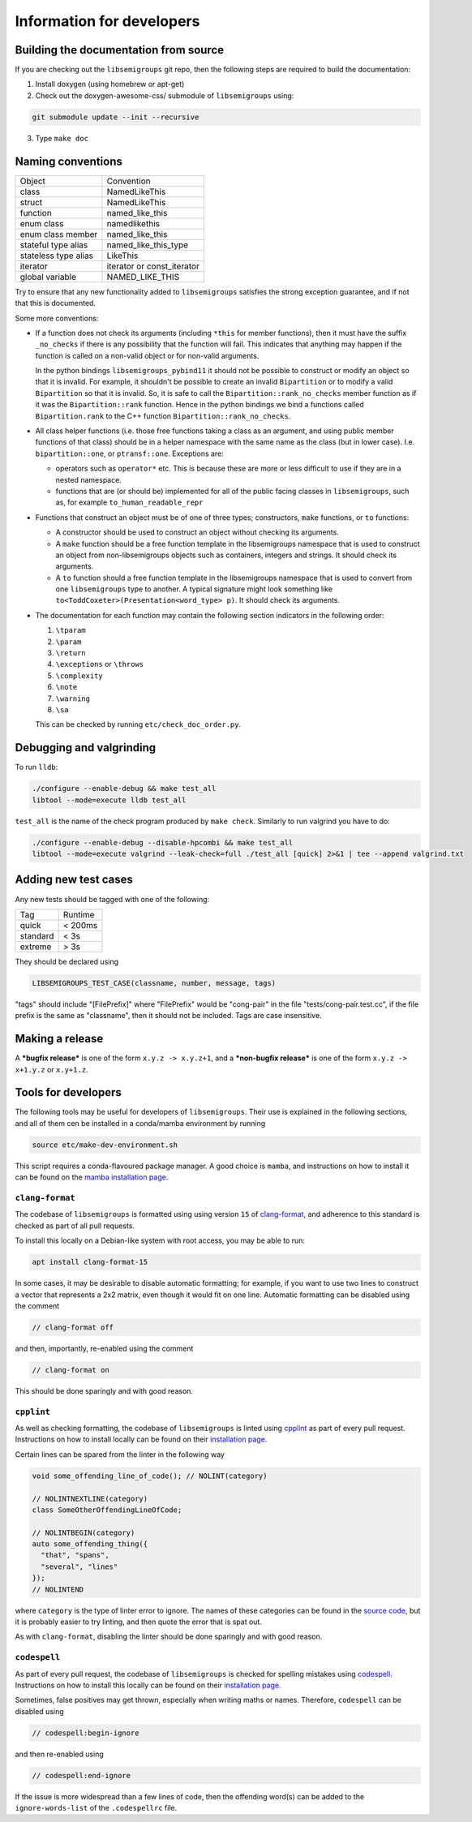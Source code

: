 Information for developers
==========================

Building the documentation from source
--------------------------------------

If you are checking out the ``libsemigroups`` git repo, then the following steps
are required to build the documentation:

1. Install doxygen (using homebrew or apt-get)
2. Check out the doxygen-awesome-css/ submodule of ``libsemigroups`` using:

.. code-block:: console

  git submodule update --init --recursive

3. Type ``make doc``

Naming conventions
------------------

====================  ============================
Object                Convention
--------------------  ----------------------------
class                 NamedLikeThis
struct                NamedLikeThis
function              named\_like\_this
enum class            namedlikethis
enum class member     named_like_this
stateful type alias   named\_like\_this\_type
stateless type alias  LikeThis
iterator              iterator or const\_iterator
global variable       NAMED\_LIKE\_THIS
====================  ============================

Try to ensure that any new functionality added to ``libsemigroups`` satisfies
the strong exception guarantee, and if not that this is documented.

Some more conventions:

* If a function does not check its arguments (including ``*this`` for member
  functions), then it must have the suffix ``_no_checks`` if there is any
  possibility that the function will fail. This indicates that anything may
  happen if the function is called on a non-valid object or for non-valid
  arguments.

  In the python bindings ``libsemigroups_pybind11`` it should not be possible
  to construct or modify an object so that it is invalid. For example, it
  shouldn't be possible to create an invalid ``Bipartition`` or to modify a
  valid ``Bipartition`` so that it is invalid. So, it is safe to call the
  ``Bipartition::rank_no_checks`` member function as if it was the
  ``Bipartition::rank`` function. Hence in the python bindings we bind a
  functions called ``Bipartition.rank`` to the C++ function
  ``Bipartition::rank_no_checks``.

* All class helper functions (i.e. those free functions taking a class as an
  argument, and using public member functions of that class) should be in a
  helper namespace with the same name as the class (but in lower case). I.e.
  ``bipartition::one``, or ``ptransf::one``. Exceptions are:

  - operators such as ``operator*`` etc. This is because these are more or less
    difficult to use if they are in a nested namespace.
  - functions that are (or should be) implemented for all of the public facing
    classes in ``libsemigroups``, such as, for example
    ``to_human_readable_repr``

* Functions that construct an object must be of one of three types;
  constructors, ``make`` functions, or ``to`` functions:

  * A constructor should be used to construct an object without checking its
    arguments.
  * A ``make`` function should be a free function template in the libsemigroups
    namespace that is used to construct an object from non-libsemigroups
    objects such as containers, integers and strings. It should check its
    arguments.
  * A ``to`` function should a free function template in the libsemigroups
    namespace that is used to convert from one ``libsemigroups`` type to
    another. A typical signature might look something like
    ``to<ToddCoxeter>(Presentation<word_type> p)``. It should check its
    arguments.

* The documentation for each function may contain the following section
  indicators in the following order:

  #. ``\tparam``
  #. ``\param``
  #. ``\return``
  #. ``\exceptions`` or ``\throws``
  #. ``\complexity``
  #. ``\note``
  #. ``\warning``
  #. ``\sa``
  
  This can be checked by running ``etc/check_doc_order.py``.

Debugging and valgrinding
-------------------------

To run ``lldb``:

.. code-block:: console

    ./configure --enable-debug && make test_all
    libtool --mode=execute lldb test_all

``test_all`` is the name of the check program produced by ``make check``.
Similarly to run valgrind you have to do:

.. code-block:: console

    ./configure --enable-debug --disable-hpcombi && make test_all
    libtool --mode=execute valgrind --leak-check=full ./test_all [quick] 2>&1 | tee --append valgrind.txt

Adding new test cases
---------------------

Any new tests should be tagged with one of the following:

========  =======
Tag       Runtime
--------  -------
quick     < 200ms
standard  < 3s
extreme   > 3s
========  =======

They should be declared using

.. code-block:: cpp

    LIBSEMIGROUPS_TEST_CASE(classname, number, message, tags)

"tags" should include "[FilePrefix]" where "FilePrefix" would be
"cong-pair" in the file "tests/cong-pair.test.cc", if the file prefix is the
same as "classname", then it should not be included. Tags are case insensitive.

Making a release
----------------

A ***bugfix release*** is one of the form ``x.y.z -> x.y.z+1``, and
a ***non-bugfix release*** is one of the form ``x.y.z -> x+1.y.z`` or
``x.y+1.z``.

Tools for developers
--------------------

The following tools may be useful for developers of ``libsemigroups``. Their use
is explained in the following sections, and all of them cen be installed in a
conda/mamba environment by running

.. code-block:: console

  source etc/make-dev-environment.sh

This script requires a conda-flavoured package manager. A good choice is
``mamba``, and instructions on how to install it can be found on the
`mamba installation page <https://mamba.readthedocs.io/en/latest/installation/mamba-installation.html>`_.

``clang-format``
~~~~~~~~~~~~~~~~

The codebase of ``libsemigroups`` is formatted using using version ``15`` of
`clang-format <https://releases.llvm.org/15.0.0/tools/clang/docs/ClangFormat.html>`_,
and adherence to this standard is checked as part of all pull requests.

To install this locally on a Debian-like system with root access, you may be
able to run:

.. code-block:: console

  apt install clang-format-15

In some cases, it may be desirable to disable automatic formatting; for example,
if you want to use two lines to construct a vector that represents a 2x2 matrix,
even though it would fit on one line. Automatic formatting can be disabled using
the comment

.. code-block:: cpp

  // clang-format off

and then, importantly, re-enabled using the comment

.. code-block:: cpp

  // clang-format on

This should be done sparingly and with good reason.

``cpplint``
~~~~~~~~~~~

As well as checking formatting, the codebase of ``libsemigroups`` is linted
using `cpplint <https://github.com/cpplint/cpplint>`_ as part of every pull
request. Instructions on how to install locally can be found on their
`installation page <https://github.com/cpplint/cpplint?tab=readme-ov-file#installation>`_.

Certain lines can be spared from the linter in the following way

.. code-block:: cpp

  void some_offending_line_of_code(); // NOLINT(category)

  // NOLINTNEXTLINE(category)
  class SomeOtherOffendingLineOfCode;

  // NOLINTBEGIN(category)
  auto some_offending_thing({
    "that", "spans",
    "several", "lines"
  });
  // NOLINTEND

where ``category`` is the type of linter error to ignore. The names of these
categories can be found in the
`source code <https://github.com/cpplint/cpplint/blob/e50a4ae01985273a1b15efd1d4540f764c878976/cpplint.py#L300>`_,
but it is probably easier to try linting, and then quote the error that is spat
out.

As with ``clang-format``, disabling the linter should be done sparingly and with
good reason.

``codespell``
~~~~~~~~~~~~~

As part of every pull request, the codebase of ``libsemigroups`` is checked for
spelling mistakes using
`codespell <https://github.com/codespell-project/codespell>`_. Instructions on how
to install this locally can be found on their `installation page <https://github.com/codespell-project/codespell?tab=readme-ov-file#installation>`_.

Sometimes, false positives may get thrown, especially when writing maths or
names. Therefore, ``codespell`` can be disabled using

.. code-block:: cpp

  // codespell:begin-ignore

and then re-enabled using

.. code-block:: cpp

  // codespell:end-ignore

If the issue is more widespread than a few lines of code, then the offending
word(s) can be added to the ``ignore-words-list`` of the ``.codespellrc`` file.
